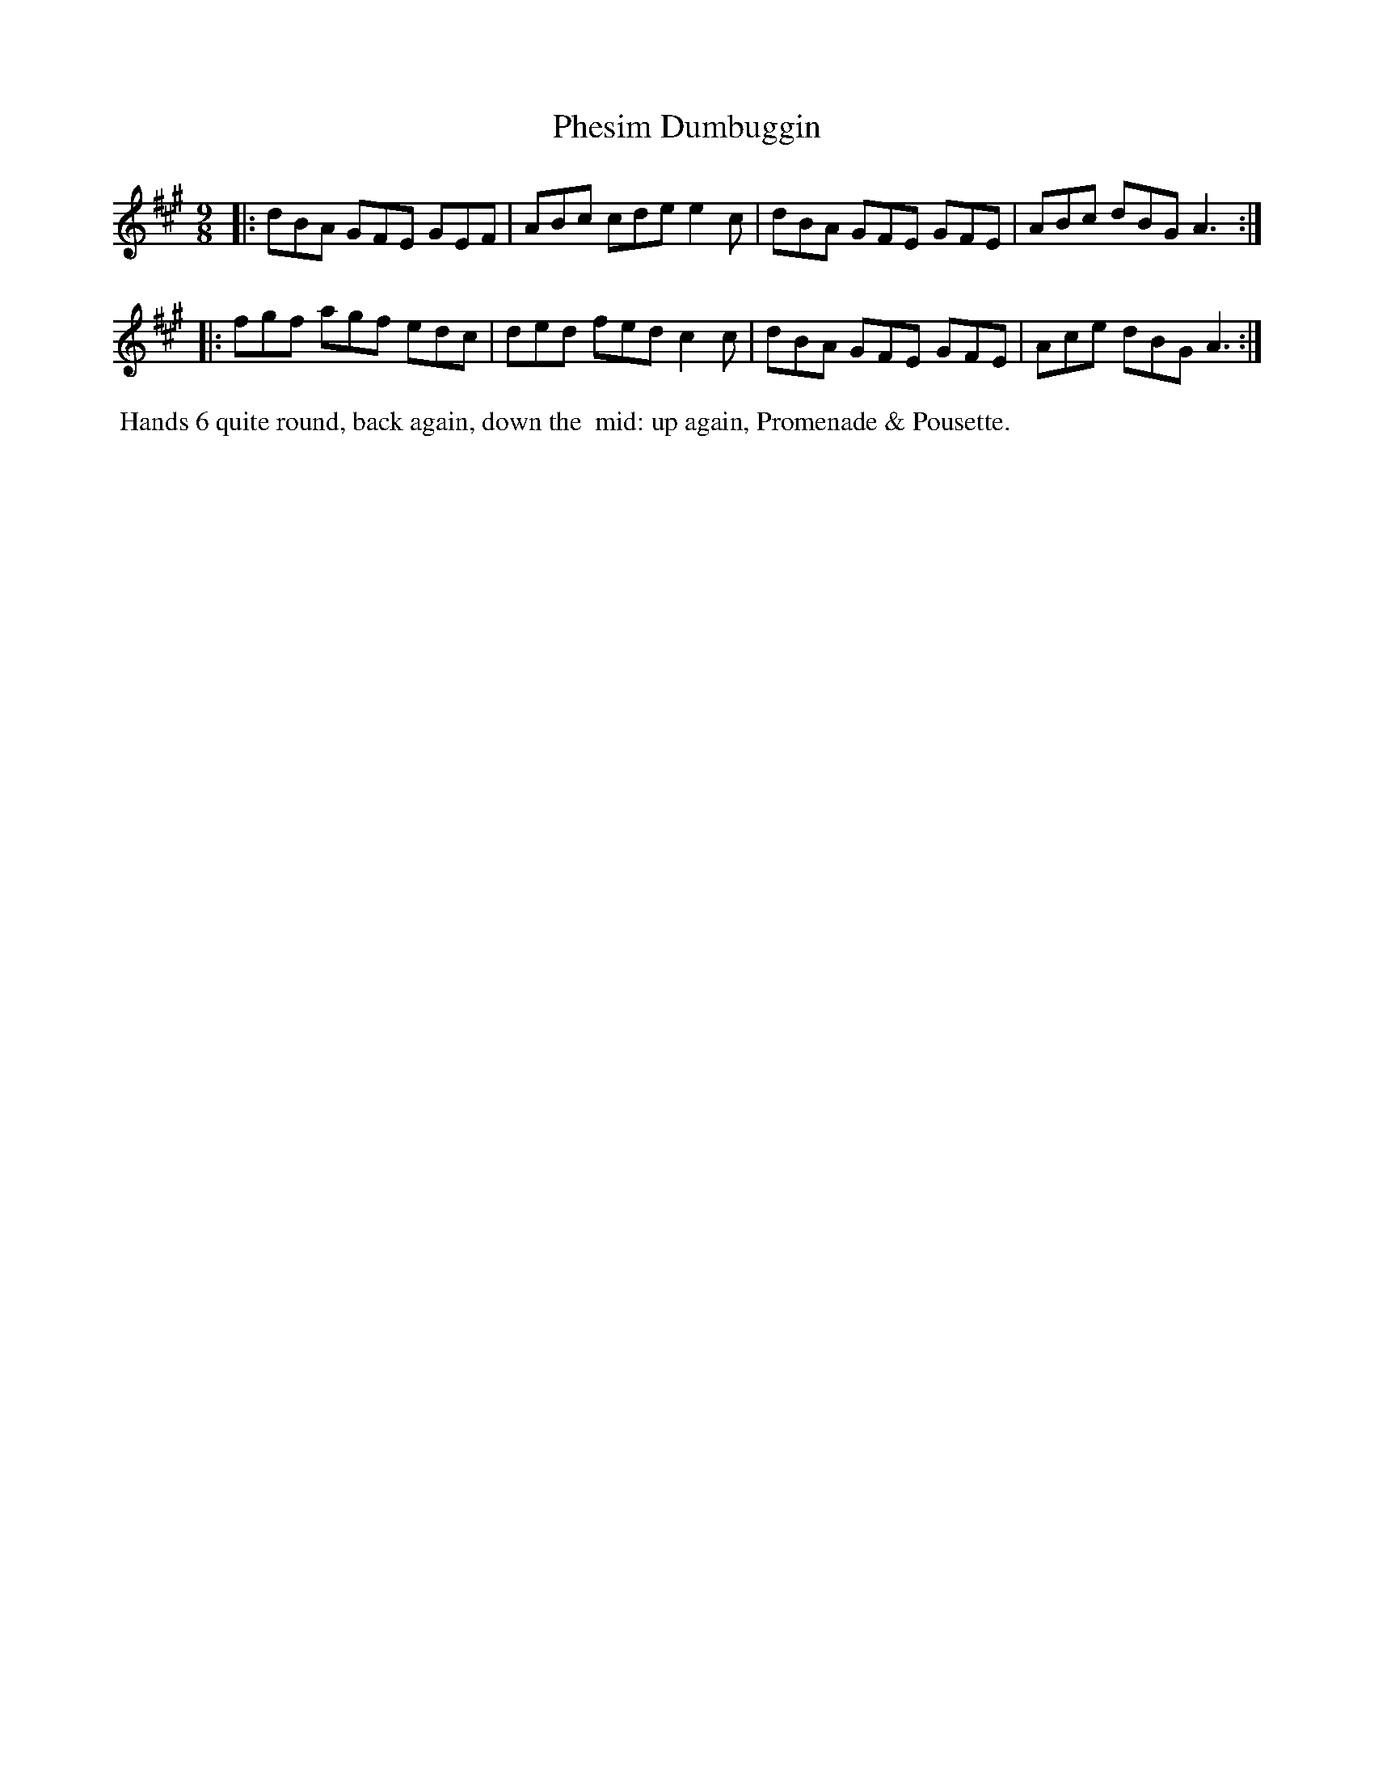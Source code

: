 X: 1
T: Phesim Dumbuggin
N: The "si" part of the title is somewhat unclear.
%R: slip-jig
B: "Twenty Four Country Dances with Figures for the Year 1809", Button & Whitaker, p.1 #1
F: http://www.vwml.org/browse/browse-collections-dance-tune-books/browse-button1809
Z: 2014 John Chambers <jc:trillian.mit.edu>
M: 9/8
L: 1/8
K: A
% - - - - - - - - - - - - - - - - - - - - - - - - - - - - -
|:\
dBA GFE GEF | ABc cde e2c |\
dBA GFE GFE | ABc dBG A3 :|
|:\
fgf agf edc | ded fed c2c |\
dBA GFE GFE | Ace dBG A3 :|
% - - - - - - - - - - Dance description - - - - - - - - - -
%%begintext align
%% Hands 6 quite round, back again, down the
%% mid: up again, Promenade & Pousette.
%%endtext
